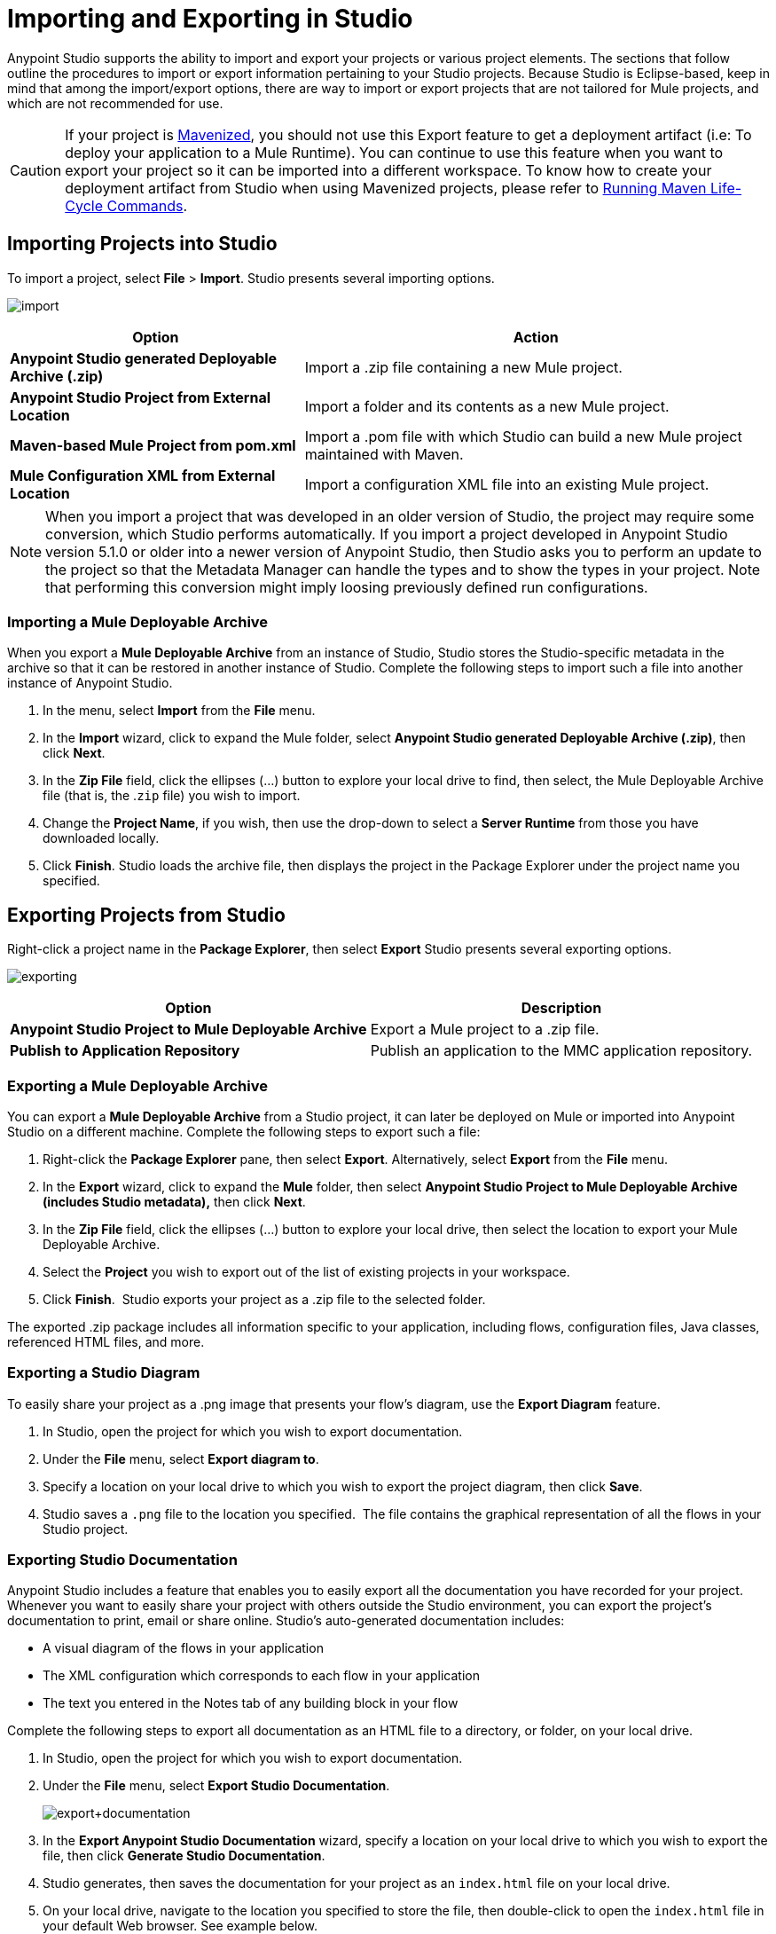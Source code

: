 = Importing and Exporting in Studio
:keywords: anypoint studio, import project, export project, share project, download project

Anypoint Studio supports the ability to import and export your projects or various project elements. The sections that follow outline the procedures to import or export information pertaining to your Studio projects. Because Studio is Eclipse-based, keep in mind that among the import/export options, there are way to import or export projects that are not tailored for Mule projects, and which are not recommended for use.

[CAUTION]
--
If your project is link:/anypoint-studio/v/6/enabling-maven-support-for-a-studio-project[Mavenized], you should not use this Export feature to get a deployment artifact (i.e: To deploy your application to a Mule Runtime). You can continue to use this feature when you want to export your project so it can be imported into a different workspace. To know how to create your deployment artifact from Studio when using Mavenized projects, please refer to link:/anypoint-studio/v/6/enabling-maven-support-for-a-studio-project#running-maven-life-cycle-commands[Running Maven Life-Cycle Commands].
--

== Importing Projects into Studio

To import a project, select *File* > *Import*. Studio presents several importing options.

image:import.png[import]

[%header%autowidth.spread]
|===
|Option |Action
|*Anypoint Studio generated Deployable Archive (.zip)* |Import a .zip file containing a new Mule project.
|*Anypoint Studio Project from External Location* |Import a folder and its contents as a new Mule project.
|*Maven-based Mule Project from pom.xml* |Import a .pom file with which Studio can build a new Mule project maintained with Maven.
|*Mule Configuration XML from External Location* |Import a configuration XML file into an existing Mule project.
|===

[NOTE]
When you import a project that was developed in an older version of Studio, the project may require some conversion, which Studio performs automatically. If you import a project developed in Anypoint Studio version 5.1.0 or older into a newer version of Anypoint Studio, then Studio asks you to perform an update to the project so that the Metadata Manager can handle the types and to show the types in your project. Note that performing this conversion might imply loosing previously defined run configurations.


=== Importing a Mule Deployable Archive

When you export a *Mule Deployable Archive* from an instance of Studio, Studio stores the Studio-specific metadata in the archive so that it can be restored in another instance of Studio. Complete the following steps to import such a file into another instance of Anypoint Studio.

. In the menu, select *Import* from the *File* menu. 
. In the *Import* wizard, click to expand the Mule folder, select *Anypoint Studio generated Deployable Archive (.zip)*, then click *Next*. 
. In the *Zip File* field, click the ellipses (...) button to explore your local drive to find, then select, the Mule Deployable Archive file (that is, the .`zip` file) you wish to import. 
. Change the *Project Name*, if you wish, then use the drop-down to select a *Server Runtime* from those you have downloaded locally.
. Click *Finish*. Studio loads the archive file, then displays the project in the Package Explorer under the project name you specified.

== Exporting Projects from Studio

Right-click a project name in the *Package Explorer*, then select *Export* Studio presents several exporting options.

image:exporting.png[exporting]

[%header%autowidth.spread]
|===
|Option |Description
|*Anypoint Studio Project to Mule Deployable Archive* |Export a Mule project to a .zip file.
|*Publish to Application Repository* |Publish an application to the MMC application repository.
|===

=== Exporting a Mule Deployable Archive

You can export a *Mule Deployable Archive* from a Studio project, it can later be deployed on Mule or imported into Anypoint Studio on a different machine. Complete the following steps to export such a file:

. Right-click the *Package Explorer* pane, then select *Export*. Alternatively, select *Export* from the *File* menu. 
. In the *Export* wizard, click to expand the *Mule* folder, then select *Anypoint Studio Project to Mule Deployable Archive (includes Studio metadata),* then click *Next*. 
. In the *Zip File* field, click the ellipses (...) button to explore your local drive, then select the location to export your Mule Deployable Archive. 
. Select the *Project* you wish to export out of the list of existing projects in your workspace.
. Click *Finish*.  Studio exports your project as a .zip file to the selected folder.

The exported .zip package includes all information specific to your application, including flows, configuration files, Java classes, referenced HTML files, and more.

=== Exporting a Studio Diagram

To easily share your project as a .png image that presents your flow's diagram, use the *Export Diagram* feature.

. In Studio, open the project for which you wish to export documentation.
. Under the *File* menu, select *Export diagram to*.
. Specify a location on your local drive to which you wish to export the project diagram, then click *Save*.
. Studio saves a `.png` file to the location you specified.  The file contains the graphical representation of all the flows in your Studio project.

=== Exporting Studio Documentation

Anypoint Studio includes a feature that enables you to easily export all the documentation you have recorded for your project. Whenever you want to easily share your project with others outside the Studio environment, you can export the project's documentation to print, email or share online. Studio's auto-generated documentation includes:

* A visual diagram of the flows in your application
* The XML configuration which corresponds to each flow in your application
* The text you entered in the Notes tab of any building block in your flow

Complete the following steps to export all documentation as an HTML file to a directory, or folder, on your local drive.

. In Studio, open the project for which you wish to export documentation.
. Under the *File* menu, select *Export Studio Documentation*.
+
image:export+documentation.png[export+documentation]
+
. In the *Export Anypoint Studio Documentation* wizard, specify a location on your local drive to which you wish to export the file, then click *Generate Studio Documentation*.
. Studio generates, then saves the documentation for your project as an `index.html` file on your local drive.
. On your local drive, navigate to the location you specified to store the file, then double-click to open the `index.html` file in your default Web browser. See example below.
+
image:exported+doc.png[exported+doc]

== See Also

* Explore a few link:/getting-started/anypoint-exchange[example applications] in Anypoint Studio.
* Read about link:/anypoint-studio/v/6/importing-a-maven-project-into-studio[Importing a Maven Project into Studio].
* Find out more about link:/anypoint-studio/v/6/enabling-maven-support-for-a-studio-project[Enabling Maven Support for a Studio Project].
* Read more about subtle but cool features hidden in Anypoint Studio in our link:https://blogs.mulesoft.com/mule/10-little-mule-studio-gems/[MuleSoft Blog].
